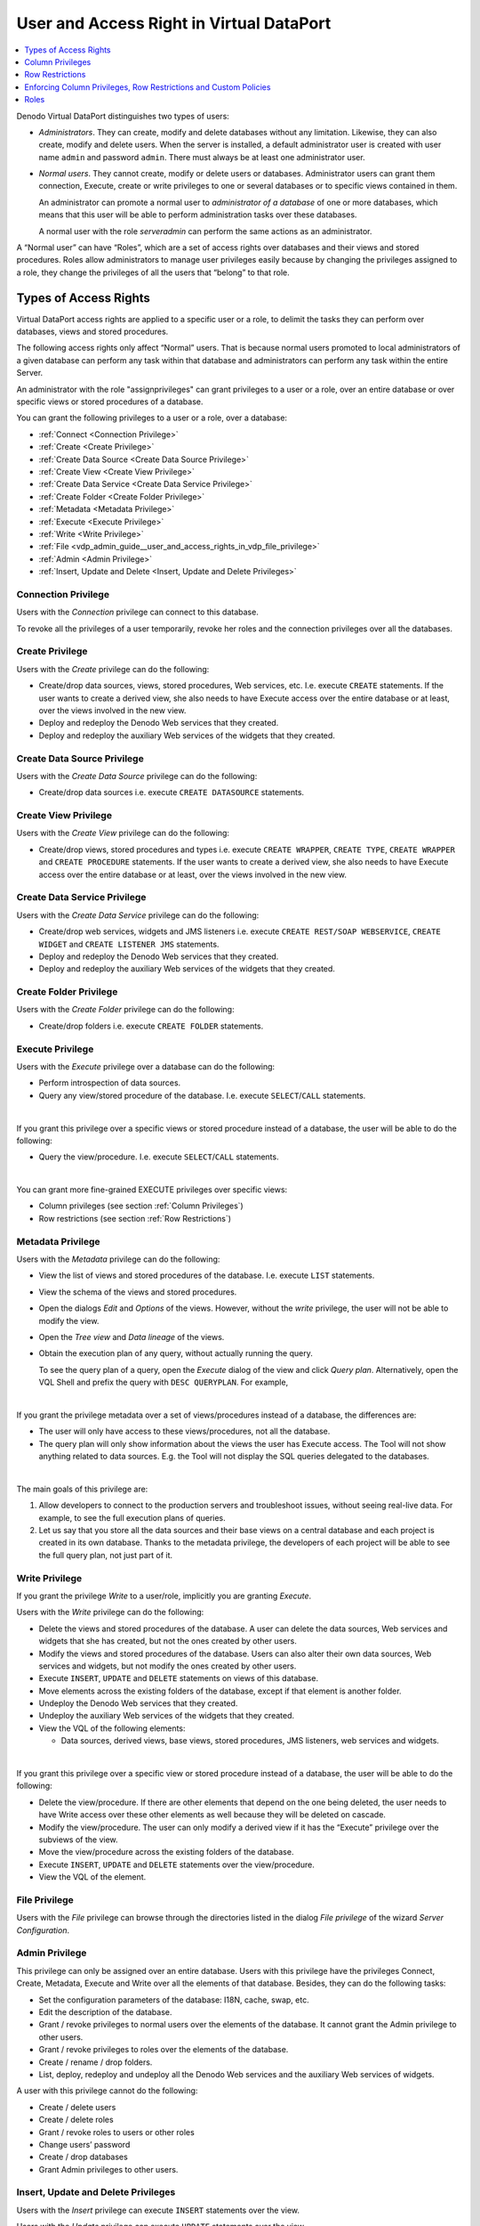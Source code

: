 =========================================
User and Access Right in Virtual DataPort
=========================================

.. contents:: 
   :depth: 1
   :local:
   :backlinks: none

Denodo Virtual DataPort distinguishes two types of users:

-  *Administrators*. They can create, modify and delete databases
   without any limitation. Likewise, they can also create, modify and
   delete users.
   When the server is installed, a default administrator user is created
   with user name ``admin`` and password ``admin``. There must always be
   at least one administrator user.
-  *Normal users*. They cannot create, modify or delete users or
   databases. Administrator users can grant them connection, Execute,
   create or write privileges to one or several databases or to specific
   views contained in them.
   
   An administrator can promote a normal user to *administrator of a database*
   of one or more databases, which means that this user will be able
   to perform administration tasks over these databases.
   
   A normal user with the role *serveradmin* can perform the same actions as an administrator.

A “Normal user” can have “Roles”, which are a set of access rights over
databases and their views and stored procedures. Roles allow
administrators to manage user privileges easily because by changing the
privileges assigned to a role, they change the privileges of all the
users that “belong” to that role.

Types of Access Rights
======================

Virtual DataPort access rights are applied to a specific user or a role,
to delimit the tasks they can perform over databases, views and stored
procedures.

The following access rights only affect “Normal” users. That is because
normal users promoted to local administrators of a given database can
perform any task within that database and administrators can perform any
task within the entire Server.

An administrator with the role "assignprivileges" can grant privileges to a user or a role, over an
entire database or over specific views or stored procedures of a
database.

You can grant the following privileges to a user or a role, over a
database:

-  :ref:`Connect <Connection Privilege>`
-  :ref:`Create <Create Privilege>`
-  :ref:`Create Data Source <Create Data Source Privilege>`
-  :ref:`Create View <Create View Privilege>`
-  :ref:`Create Data Service <Create Data Service Privilege>`
-  :ref:`Create Folder <Create Folder Privilege>`
-  :ref:`Metadata <Metadata Privilege>`
-  :ref:`Execute <Execute Privilege>`
-  :ref:`Write <Write Privilege>`
-  :ref:`File <vdp_admin_guide__user_and_access_rights_in_vdp_file_privilege>`
-  :ref:`Admin <Admin Privilege>`
-  :ref:`Insert, Update and Delete <Insert, Update and Delete Privileges>`


Connection Privilege
--------------------

Users with the *Connection* privilege can connect to this database.

To revoke all the privileges of a user temporarily, revoke her roles and
the connection privileges over all the databases.

Create Privilege
-----------------------

Users with the *Create* privilege can do the following:

-  Create/drop data sources, views, stored procedures, Web services, etc.
   I.e. execute ``CREATE`` statements.
   If the user wants to create a derived view, she also needs to have
   Execute access over the entire database or at least, over the views
   involved in the new view.

-  Deploy and redeploy the Denodo Web services that they created.
-  Deploy and redeploy the auxiliary Web services of the widgets that
   they created.

Create Data Source Privilege
----------------------------

Users with the *Create Data Source* privilege can do the following:

-  Create/drop data sources i.e. execute ``CREATE DATASOURCE`` statements.
   
Create View Privilege
---------------------

Users with the *Create View* privilege can do the following:

-  Create/drop views, stored procedures and types i.e. execute ``CREATE WRAPPER``, ``CREATE TYPE``, ``CREATE WRAPPER`` and ``CREATE PROCEDURE`` statements.
   If the user wants to create a derived view, she also needs to have
   Execute access over the entire database or at least, over the views
   involved in the new view.

Create Data Service Privilege
-----------------------------

Users with the *Create Data Service* privilege can do the following:

-  Create/drop web services, widgets and JMS listeners i.e. execute ``CREATE REST/SOAP WEBSERVICE``, ``CREATE WIDGET`` and ``CREATE LISTENER JMS`` statements.

-  Deploy and redeploy the Denodo Web services that they created.
-  Deploy and redeploy the auxiliary Web services of the widgets that
   they created.

Create Folder Privilege
-----------------------

Users with the *Create Folder* privilege can do the following:

-  Create/drop folders i.e. execute ``CREATE FOLDER`` statements.

Execute Privilege
-----------------

Users with the *Execute* privilege over a database can do the following:

-  Perform introspection of data sources.
-  Query any view/stored procedure of the database. I.e. execute
   ``SELECT``/``CALL`` statements.
   
|

If you grant this privilege over a specific views or stored procedure instead of a database, the user will be able to do the following:

-  Query the view/procedure. I.e. execute ``SELECT``/``CALL``
   statements.

|

You can grant more fine-grained EXECUTE privileges over specific views:

-  Column privileges (see section :ref:`Column Privileges`)
-  Row restrictions (see section :ref:`Row Restrictions`)

Metadata Privilege
------------------

Users with the *Metadata* privilege can do the following:

-  View the list of views and stored procedures of the database. I.e.
   execute ``LIST`` statements.
 
-  View the schema of the views and stored procedures.

-  Open the dialogs *Edit* and *Options* of the views. However, without the *write* privilege, the user will not be able to modify the view.

-  Open the *Tree view* and *Data lineage* of the views.

-  Obtain the execution plan of any query, without actually running the query.

   To see the query plan of a query, open the *Execute* dialog of the view and click *Query plan*. Alternatively, open the VQL Shell and prefix the query with ``DESC QUERYPLAN``. For example,
   
   .. code-block:: none
      :emphasize-lines: 1
   
      DESC QUERYPLAN
        SELECT count(*), sum(total)
        FROM invoice
        GROUP BY billing_state

|
      
If you grant the privilege metadata over a set of views/procedures instead of a database, the differences are:

-  The user will only have access to these views/procedures, not all the database.

-  The query plan will only show information about the views the user has Execute access. The Tool will not show anything related to data sources. E.g. the Tool will not display the SQL queries delegated to the databases.

|

The main goals of this privilege are:

1.  Allow developers to connect to the production servers and troubleshoot issues, without seeing real-live data. For example, to see the full execution plans of queries.
#.  Let us say that you store all the data sources and their base views on a central database and each project is created in its own database. Thanks to the metadata privilege, the developers of each project will be able to see the full query plan, not just part of it.
  
Write Privilege
---------------

If you grant the privilege *Write* to a user/role, implicitly you are granting *Execute*.

Users with the *Write* privilege can do the following:

-  Delete the views and stored procedures of the database.
   A user can delete the data sources, Web services and widgets that she
   has created, but not the ones created by other users.
-  Modify the views and stored procedures of the database.
   Users can also alter their own data sources, Web services and
   widgets, but not modify the ones created by other users.
-  Execute ``INSERT``, ``UPDATE`` and ``DELETE`` statements on views of this
   database.
-  Move elements across the existing folders of the database, except if
   that element is another folder.
-  Undeploy the Denodo Web services that they created.
-  Undeploy the auxiliary Web services of the widgets that they 
   created.
-  View the VQL of the following elements:

   -  Data sources, derived views, base views, stored procedures, JMS listeners, web services and widgets.
      
|

If you grant this privilege over a specific view or stored procedure instead of a database, the user will be able to do the following:
   

-  Delete the view/procedure. If there are other elements that depend on
   the one being deleted, the user needs to have Write access over these
   other elements as well because they will be deleted on cascade.
-  Modify the view/procedure. The user can only modify a derived view if
   it has the “Execute” privilege over the subviews of the view.
-  Move the view/procedure across the existing folders of the database.
-  Execute ``INSERT``, ``UPDATE`` and ``DELETE`` statements over the
   view/procedure.
-  View the VQL of the element. 
  
.. _vdp_admin_guide__user_and_access_rights_in_vdp_file_privilege:


File Privilege
--------------

Users with the *File* privilege can browse through the directories listed in the dialog *File privilege* of the wizard *Server Configuration*.  

Admin Privilege
---------------

This privilege can only be assigned over an entire database. Users with this privilege have the privileges Connect, Create, Metadata, Execute and Write over all the elements of that database. Besides, they can do the following tasks:

-  Set the configuration parameters of the database: I18N, cache, swap,
   etc.
-  Edit the description of the database.
-  Grant / revoke privileges to normal users over the elements of the
   database.
   It cannot grant the Admin privilege to other users.
-  Grant / revoke privileges to roles over the elements of the database.
-  Create / rename / drop folders.
-  List, deploy, redeploy and undeploy all the Denodo Web services and
   the auxiliary Web services of widgets.
      
A user with this privilege cannot do the following:
   
-  Create / delete users
-  Create / delete roles
-  Grant / revoke roles to users or other roles
-  Change users’ password
-  Create / drop databases
-  Grant Admin privileges to other users.


Insert, Update and Delete Privileges
------------------------------------

Users with the *Insert* privilege can execute ``INSERT`` statements over the view.

Users with the *Update* privilege can execute ``UPDATE`` statements over the view.

Users with the *Delete* privilege can execute ``DELETE`` statements over the view.

These privileges are not applicable to stored procedures.

You can only grant these privileges over individual views, not databases. If you want to grant a user to privilege to run these statements over all the views of a database, grant her the *Write* privilege.


Column Privileges
=================

When you grant the EXECUTE privilege to a user/role over a view, this user or
the users with this role can:

-  Execute a SELECT statement to query this view
-  If the user/role also has the INSERT/UPDATE/DELETE privileges over a view, they can execute INSERT/UPDATE/DELETE statements over this view. 

In some scenarios, you may want to limit the access to certain columns of a view to users. The columns of a view that cannot be queried or modified through INSERT/UPDATE/DELETE statements are called *protected columns*.


For example, let us say you have a view "employee". You may want to forbid
users with the role "developer" to see the column "salary". That is, you want "salary" to be a protected column for the users of the role "developer". To do this, follow these steps:

#. Click the menu **Administration** > **Role Management**. In the tables with roles, select the role "developer".
#. Click **Assign privileges** and on the row of the database of the view "employee", click **edit**.
#. Select, at least, the privilege "Execute" over this view.
#. Select the row of the view "employee" and click **Assign column privileges**.
#. In this dialog, clear the check box next to the field "salary".

With this change, the user will be able to run this query:

.. code-block:: sql

   SELECT ename
   FROM employee

However, this one will fail:

.. code-block:: sql

   SELECT ename, salary 
   FROM employee

If instead of making the query fail, you want to mask the values of a column, you can specify a row restriction with column masking (see section :ref:`Row Restrictions` below).

When assigning column privileges, consider this:

-  If you assign column privileges to a user over a view, the statement executed by this user will fail if the query references a protected column of this view in any of the clauses of the query (SELECT, WHERE, GROUP BY, etc.). This is to ensure that users cannot guess the value of protected columns by for example, using them in the WHERE clause. Find an example of this in the next section.
-  Column privileges do not affect global administrators or administrators of the database to which the view belongs. They can reference protected columns in their statements.
-  By default, the Execution Engine only takes into account column privileges, row restrictions and custom policies granted over a view to a user/role, *when this view is directly referenced on the statement*; not if the statement references another view that is derived from this one. You can configure the Execution Engine to propagate these restrictions to all the views derived from the ones over which you assign these restrictions. The section :ref:`Enforcing Column Privileges, Row Restrictions and Custom Policies` below explains how to do this.

The following table lists the behavior of column privileges for each DML statement:

.. table:: Behavior of column privileges for each type of statement

   +--------------------------------------------------------------+----------------------------------------------+
   |  Statement                                                   | Behavior                                     |
   +=================================+============================+==============================================+
   | SELECT                          | Does not reference         | Query runs                                   |
   |                                 | protected columns          |                                              |
   |                                 +----------------------------+----------------------------------------------+
   |                                 | References protected       | Query fails                                  |
   |                                 | columns                    |                                              |
   +---------------------------------+----------------------------+----------------------------------------------+
   | CREATE MATERIALIZED TABLE       | Does not reference         | Query runs                                   |
   | <materialized table> AS SELECT  | protected columns          |                                              |
   | ... FROM <view with restricted  +----------------------------+----------------------------------------------+
   | columns>                        | References                 | Query fails                                  |
   |                                 | protected columns          |                                              |
   +---------------------------------+----------------------------+----------------------------------------------+
   | INSERT                                                       | Statement always runs                        |
   +---------------------------------+----------------------------+----------------------------------------------+
   | INSERT INTO <materialized view> | Does not reference         | Statement runs                               |
   | SELECT ... FROM <view with      | protected columns          |                                              |
   | restricted columns>             +----------------------------+----------------------------------------------+
   |                                 | References protected       | Statement fails                              |
   |                                 | columns                    |                                              |
   +---------------------------------+----------------------------+----------------------------------------------+
   | UPDATE                          | Does not reference         | Statement runs                               |
   |                                 | protected columns          |                                              |
   |                                 +----------------------------+----------------------------------------------+
   |                                 | References protected       | Statement fails                              |
   |                                 | columns                    |                                              |
   +---------------------------------+----------------------------+----------------------------------------------+
   | DELETE                          | Does not reference         | Statement runs                               |
   |                                 | protected columns          |                                              |
   |                                 +----------------------------+----------------------------------------------+
   |                                 | References protected       | Statement fails                              |
   |                                 | columns                    |                                              |
   +---------------------------------+----------------------------+----------------------------------------------+

.. note:: In Denodo 7.0 update 20181011 and previous ones, column restrictions do not affect the write/update/delete operations.
   They only affect the ``SELECT`` ones.

Row Restrictions
=================

When a user/role has the EXECUTE/UPDATE/DELETE privilege over a view, you can define a restriction over that view
to restrict the rows returned to that user/role or affected by the UPDATE/DELETE statements.
That way, when that user executes a DML operation over the view, they will only obtain/update/delete the rows that
match a certain condition and/or some of the fields of some rows will be masked.

For example, let us say you want to restrict the access to the view "employee" to users with role "developer".
To assign a row restriction to a user/role: edit that user/role, select the view you want to restrict
("employee" in our example), click *Assign restrictions* and then click *New restriction*.

In this dialog, you first need to specify a condition. The user will be able to see the rows that do meet the condition you enter (e.g. ``position <> 'manager'``). For the rows that *do not* meet the condition, you have to select one of the following actions:

1. **Reject row**. In our example, the user will only see/update/delete the employees who are not managers.
#. **Reject row if any or all sensitive fields are used** (you can select which ones). For example, you could allow the user to see all the employees' data if the statement does not reference use the column "salary". If the select/update/delete operation references the column "salary" then the statement will only affect the employees that are not managers.
#. **Mask sensitive fields if any or all of them are used** (you can select which ones). For example, you could allow the user to see all the employees' data, but for the ones who are managers, the values of the field salary will be replaced by NULL.

You can develop what is called a *custom policy* that takes into account any information you want to decide if the result of the query
is filtered or not. The section
:doc:`Custom Policies <../../../developer/custom_policies/custom_policies>` of the Developer Guide explains what they
are and how to develop them.

When assigning row restrictions, consider this:

-  The row restrictions do not affect global administrators or administrators of the database to which the view belongs. I.e. no row will be rejected or masked regardless for them.
-  By default, the Execution Engine *only applies* column restrictions, row restrictions and custom policies granted over a view to a user/role, *when this view is directly referenced on the statement*; not if the statement references another view that is derived from this one. You can configure the Execution Engine to propagate these restrictions to all the views derived from the ones over which you assign these restrictions. The section :ref:`Enforcing Column Privileges, Row Restrictions and Custom Policies` below explains how to do this.
-  The option *Reject row if any/all sensitive fields are used* and the masking are applied when the query references a sensitive field of this view from any of the clauses of the query (SELECT, WHERE, GROUP BY, etc.). This is to avoid users guessing the value of a sensitive field by using it from the WHERE clause. For example, if the sensitive field salary was only masked on the SELECT clause, the user could try to guess the values using queries like:

.. code-block:: sql

   SELECT ename FROM employee WHERE salary > 50000 and salary < 100000;

or

.. code-block:: sql

   UPDATE employee SET ename = ename || '_100000' WHERE salary > 100000

|

The following table shows the behavior of "Reject Row" restrictions, for each type of DML statement:

.. table:: Behavior of "Reject Row" restrictions, for each type of statement

   +--------------------------------------------------+----------------------------------------------+
   | Statement                                        | Behavior                                     |
   +==================================================+==============================================+
   | SELECT                                           | Virtual DataPort executes the DML command    |
   |                                                  | including the condition from the restriction |
   +--------------------------------------------------+----------------------------------------------+
   | CREATE MATERIALIZED TABLE <materialized table>   | Virtual DataPort executes the DML command    |
   | AS SELECT ... FROM <view with restrictions>      | including the condition from the restriction |
   +--------------------------------------------------+----------------------------------------------+
   | INSERT                                           | No restrictions                              |
   +--------------------------------------------------+----------------------------------------------+
   | INSERT INTO <materialized table>                 | Virtual DataPort executes the DML command    |
   | SELECT ... FROM <view with restrictions>         | including the condition from the restriction |
   +--------------------------------------------------+----------------------------------------------+
   | UPDATE                                           | Virtual DataPort executes the DML command    |
   |                                                  | including the condition from the restriction |
   +--------------------------------------------------+----------------------------------------------+
   | DELETE                                           | Virtual DataPort executes the DML command    |
   |                                                  | including the condition from the restriction |
   +--------------------------------------------------+----------------------------------------------+

For example, let us say you assign a row restriction over the view "employee" to the role "sales_manager". 
This row restriction rejects rows that do not verify the condition ``department = 'sales'``.

If a user with role "sales_manager" executes:

.. code-block:: sql

   SELECT * FROM employee

| Virtual DataPort will return the results corresponding to the query:

.. code-block:: sql

   SELECT * FROM employee WHERE department = 'sales'

If the user has the UPDATE privilege over employee and executes:

.. code-block:: sql

   UPDATE employee SET manager_id = 1 WHERE manager_id = 2

| Virtual DataPort will perform the update:

.. code-block:: sql

   UPDATE employee SET manager_id = 1 WHERE manager_id = 2 AND department = 'sales'

|

The following table shows the behavior of restrictions "Reject Row if sensitive fields are used", for each type of DML statement:

.. table:: Behavior of restrictions "Reject Row if sensitive fields are used", for each type of statement

   +---------------------------------------------------------------+----------------------------------------------+
   | Statement                                                     | Behavior                                     |
   +==================================+============================+==============================================+
   | SELECT                           | Not using sensitive fields | No restrictions                              |
   |                                  +----------------------------+----------------------------------------------+
   |                                  | Using sensitive fields     | Virtual DataPort executes the DML command    |
   |                                  |                            | including the condition from the restriction |
   +----------------------------------+----------------------------+----------------------------------------------+
   | CREATE MATERIALIZED TABLE        | Not using sensitive fields | No restrictions                              |
   | <materialized table> AS SELECT   |                            |                                              |
   | ... FROM <restricted view>       +----------------------------+----------------------------------------------+
   |                                  | Using sensitive fields  in | Virtual DataPort executes the DML command    |
   |                                  | SELECT query               | including the condition from the restriction |
   +----------------------------------+----------------------------+----------------------------------------------+
   | INSERT                                                        | No restrictions                              |
   +----------------------------------+----------------------------+----------------------------------------------+
   | INSERT INTO <materialized table> | Not using sensitive fields | No restrictions                              |
   | SELECT ... FROM <view with       |                            |                                              |
   | restrictions>                    +----------------------------+----------------------------------------------+
   |                                  | Using sensitive fields in  | Virtual DataPort executes the DML command    |
   |                                  | SELECT query               | including the condition from the restriction |
   +----------------------------------+----------------------------+----------------------------------------------+
   | UPDATE                           | Not using sensitive fields | No restrictions                              |
   |                                  +----------------------------+----------------------------------------------+
   |                                  | Using sensitive fields     | Virtual DataPort executes the DML command    |
   |                                  |                            | including the condition from the restriction |
   +----------------------------------+----------------------------+----------------------------------------------+
   | DELETE                           | Not using sensitive fields | No restrictions                              |
   |                                  +----------------------------+----------------------------------------------+
   |                                  | Using sensitive fields     | Virtual DataPort executes the DML command    |
   |                                  |                            | including the condition from the restriction |
   +----------------------------------+----------------------------+----------------------------------------------+

For example, let us say you assign a row restriction over the view "employee" to the role "developer".
This row restriction rejects rows that do not verify the condition ``position <> 'manager'``, but only if the statement uses
the sensitive column salary.

If a user with role "developer" executes:

.. code-block:: sql

   SELECT ename FROM employee

| the query will return all rows from employee. However, if the user executes:

.. code-block:: sql

   SELECT ename FROM employee WHERE salary > 50000

| it will return the results corresponding to the query:

.. code-block:: sql

   SELECT ename FROM employee WHERE salary > 50000 and position <> 'manager'

The same way, if the same user executes:

.. code-block:: sql

   CREATE MATERIALIZED TABLE employee_salary AS SELECT ename, salary FROM employee

| Virtual DataPort will create a materialized table with the results obtained from the query:

.. code-block:: sql

   SELECT ename, salary FROM employee WHERE position <> 'manager'

|

The following table show the behavior of restrictions "Mask sensitive fields if ANY/ALL of them are used", for each type of statement:

.. table:: Behavior of restrictions "Mask sensitive fields if ANY/ALL of them are used", for each type of statement

   +----------------------------------+----------------------------+----------------------------------------------+
   | DML Operation                                                 | Behavior                                     |
   +==================================+============================+==============================================+
   | SELECT                           | Not using sensitive fields | No restrictions                              |
   |                                  +----------------------------+----------------------------------------------+
   |                                  | Using sensitive fields     | Virtual DataPort masks the value for         |
   |                                  |                            | the sensitive columns                        |
   +----------------------------------+----------------------------+----------------------------------------------+
   | CREATE MATERIALIZED TABLE        | Not using sensitive fields | No restrictions                              |
   | <materialized table> AS          |                            |                                              |
   | SELECT * FROM <view with         +----------------------------+----------------------------------------------+
   | restrictions>                    | Using sensitive fields  in | Virtual DataPort masks the value for         |
   |                                  | SELECT query               | the sensitive columns                        |
   +----------------------------------+----------------------------+----------------------------------------------+
   | INSERT                                                        | No restrictions                              |
   +----------------------------------+----------------------------+----------------------------------------------+
   | INSERT INTO <materialized table> | Not using sensitive fields | No restrictions                              |
   | SELECT * FROM <view with         +----------------------------+----------------------------------------------+
   | restrictions>                    | Using sensitive fields  in | Virtual DataPort masks the value for         |
   |                                  | SELECT query               | the sensitive columns                        |
   +----------------------------------+----------------------------+----------------------------------------------+
   | UPDATE                           | Not using sensitive fields | No restrictions                              |
   |                                  +----------------------------+----------------------------------------------+
   |                                  | Using sensitive fields     | Virtual DataPort executes the DML command    |
   |                                  |                            | including the condition from the restriction |
   +----------------------------------+----------------------------+----------------------------------------------+
   | DELETE                           | Not using sensitive fields | No restrictions                              |
   |                                  +----------------------------+----------------------------------------------+
   |                                  | Using sensitive fields     | Virtual DataPort executes the DML command    |
   |                                  |                            | including the condition from the restriction |
   +----------------------------------+----------------------------+----------------------------------------------+

Using the previous example, if a user with role "developer" executes:

.. code-block:: sql

   SELECT ename, salary FROM employee

It will return all rows, but for those rows corresponding to managers, the values of salary will be null.

The same way, if the same user executes the query:

.. code-block:: sql

   SELECT ename FROM employee WHERE salary > 50000

The user will see the result of the following query:

.. code-block:: sql

   SELECT ename FROM employee WHERE CASE WHEN (position <> 'manager') THEN salary ELSE null END > 50000

This is, the names for the employees whose position is not manager.

If the same user has the privilege DELETE over employee and executes:

.. code-block:: sql

   DELETE FROM employee

It will delete all employees. However, if the user executes:

.. code-block:: sql

   DELETE FROM employee WHERE salary > 50000

It will only delete the rows WHERE salary > 50000 and position is not 'manager'

.. note:: In Denodo 7.0 update 20181011 and previous ones, row restrictions do not affect the write/update/delete statements.
   They only affect the ``SELECT`` statements.

Enforcing Column Privileges, Row Restrictions and Custom Policies
=================================================================

By default, the Execution Engine *only applies* column restrictions, row restrictions and custom policies granted over a view to a user/role, when this view is directly referenced from the statement. For example, let us say you define a column restriction for the role "developer" over the view "employee". This restriction forbids this role to project the column "salary".

If a user with this role executes the following query, the query will fail:

.. code-block:: sql

   SELECT ename, salary 
   FROM employee

But if another user created the following view:

.. code-block:: sql

   CREATE VIEW employee_dept1 AS 
     SELECT ename, salary 
     FROM employee
     WHERE deptno = 1

| the users with the role "developer" that also have the privilege EXECUTE over the whole database or over this new view, they will be able to query this view (i.e. obtaining the field "salary"), even though this role has a column restriction defined over "employee".

Because of this behavior, if you want to assign restrictions to users/roles over some views, do not grant them the privilege EXECUTE over the whole database. Instead, only grant them privileges over each view individually.

A user/role with column/row restrictions or custom privileges over a view is not allowed to create a view derived from this view. This means that if a user with the role "developer" runs this:

.. code-block:: sql

   CREATE VIEW employee_new AS
     SELECT ename, salary 
     FROM employee

| the command will fail.

Enforce Restrictions on All Queries
----------------------------------------

If you want the Execution Engine to always enforce the column/row restrictions and custom policies regardless of if the view is directly involved in the statement or not, follow these steps:

1. Log into the administration tool with an administrator account:

2. Execute this from the VQL Shell:

   .. code-block:: vql

      SET 'com.denodo.vdb.catalog.user.User.enableCheckViewRestrictionAlways' = 'true';

   The change is applied immediately, you do not need to restart.

3. Choose if you want to enable this behavior over a specific database or all of them:

   a. To enable this behavior on all databases, execute this:

      .. code-block:: vql

         SET 'com.denodo.vdb.catalog.user.User.checkViewRestrictionAlways' = 'true';

      The change is applied immediately, you do not need to restart.

   b. To enable this behavior only on some databases, execute this:

      .. code-block:: vql

         ALTER DATABASE <database> 
         CHECK_VIEW_RESTRICTIONS { ALWAYS | DIRECT_QUERIES_ONLY | DEFAULT }

      For example:

      .. code-block:: none

         ALTER DATABASE core 
         CHECK_VIEW_RESTRICTIONS ALWAYS;
      
      If you specify ``DEFAULT``, the database will follow the behavior specified by the property ``com.denodo.vdb.catalog.user.User.checkViewRestrictionAlways``.

This affect queries (SELECT) and INSERT, UPDATE and DELETE statements

After enabling this behavior, the column/row restrictions and custom policies defined over a view will always be enforced, whether the
statement references the view directly or indirectly. This means that even if a user with the role "developer" can query the view "employee_dept1", the query:

.. code-block:: sql

   SELECT * from employee_dept1

| will fail because it is using the column "salary" of the view "employee".

When this option is enabled, the user is allowed to create views over a view with restrictions if it has the right privileges (CREATE or CREATE VIEW). That is because even if the user creates the view, the query will still fail. Note that this is different from when this option is disabled; in that case, the user is never allowed to create derived views over views with restrictions.

Roles
=====

A role is a set of access rights that we can grant to users. The benefit
of assigning roles to users instead of assigning privileges is that the
management of permissions is easier. If you change the privileges of a
role, the changes are applied to all the users that “belong” to that
role. Without roles, you would have to edit the privileges of each user.

A user can have more than one role assigned and her “effective
permissions” will be the union of the permissions assigned by each role.
For example, if there is a role A that grants execute permission over the
database “admin” and another role B that grants execute permission over the
database “tests”, a user with the roles A and B will have execute
privileges over the databases “admin” and “tests”.

In addition, you can assign roles to other roles. This is called “Role
inheritance”. For example, if you have the following roles:

-  A role ``vdp_developer`` with the privileges ``CONNECT``, ``EXECUTE``,
   ``CREATE`` and ``WRITE`` over the database ``admin``.
-  A role ``itpilot_developer`` with the privileges ``CONNECT``,
   ``EXECUTE``, ``CREATE`` and ``WRITE`` over the database ``itpilot``.

You can create a role ``denodo_developer`` that has assigned the roles
``vdp_developer`` and ``itpilot_developer`` to it. The users with this
new role will have the privileges ``CONNECT``, ``EXECUTE``, ``CREATE`` and
``WRITE`` over the databases ``admin`` and ``itpilot``.

The permissions assignable to a role are the same that we can assign to
a user.

|

Virtual DataPort defines the following default roles. They cannot be modified nor deleted.

-  ``allusers``: granted by default to new local users. Additionally, you can automatically grant it to all users that connect to Virtual DataPort using Kerberos authentication, SAML 2.0 or to a database with LDAP authentication. 

-  ``diagnostic_monitoring_tool_admin``: grants :ref:`administration privileges over the Diagnostic and Monitoring tool <dmt-authentication-authorization>`.

-  ``jmxadmin``: grants the privilege of connecting to the JMX interface of Virtual DataPort.
   
   You need this privilege to monitor the Server using JMX tools such 
   as Denodo Monitor, Oracle VisualVM, Oracle Java Mission Control, Nagios, etc.


-  ``data_catalog_admin``, ``data_catalog_classifier``, ``data_catalog_content_admin``, ``data_catalog_editor``,
   ``data_catalog_exporter``, ``data_catalog_manager``: each of these roles grants different privileges over the Data Catalog.
   The section :ref:`Administration <data_catalog_administration>` of the Data Catalog Guide explains what privileges each of these roles grant.
   
   The roles ``selfserviceadmin`` and ``selfserviceexporter`` are deprecated and should not be granted to users anymore. 
   These roles exist to keep backward compatibility with Denodo 6.0 but you should not grant them to users anymore. Instead, grant the roles ``data_catalog_admin`` and ``data_catalog_exporter``, which are equivalent to ``selfserviceadmin`` and ``selfserviceexporter`` respectively.
   
   The section :ref:`Features Deprecated in Virtual DataPort 7.0` lists all the features that are deprecated.

-  ``scheduler_admin``: used by the Scheduler Administration
   Tool. The users that have this role assigned can perform any task in
   the Scheduler Administration Tool.

   See more about this in the section :doc:`Permissions <../../../../scheduler/administration/administration/server_configuration/permissions>` 
   of the Scheduler Administration Guide.

-  ``serveradmin``: equivalent to being an administrator user of  Virtual DataPort, except that it does not grant the privilege
   of connecting to Virtual DataPort via JMX. That is, a user with this
   role can manage databases, change settings of the Server, etc. A user with this role also needs the role "assignprivileges" (see below) to manage the privileges of users and roles.

-  ``solution_manager_admin``, ``solution_manager_promotion``, ``solution_manager_promotion_admin``, ``solution_manager_promotion_admin_development``, ``solution_manager_promotion_admin_production``, ``solution_manager_promotion_admin_staging``, ``solution_manager_promotion_development``, ``solution_manager_promotion_production``, ``solution_manager_promotion_staging``: each of these roles grants different privileges over the Solution manager. The section :ref:`Authorization` of the Solution Manager Administration Guide explains what privileges each of these roles grant.

-  ``web_panel_admin``: grants :ref:`administration privileges <web_panel_authentication>` over the Web Panel. 
         
-  ``assignprivileges``: grants the privilege of granting/revoking privileges to other users.
   
   .. note:: Without this role, a user cannot grant/revoke privileges to the users/roles, not even an administrator.
 
   Take the following into account:
   
   -  New administrator users have this role by default but you can revoke it from them.
   -  You cannot grant privileges or roles to it. This is why it is not listed in the "Role Management" panel, but it is listed in the "Assign roles" dialogs.
   -  You can only assign it to administrators or to users that are administrators of at least one database.
   -  A non-administrator user with this role can only modify the privileges of the databases for which it is an administrator.
   -  Only administrators with this role can grant/revoke roles to users or other roles.
   -  Only administrators with this role can modify the description of a role.   

